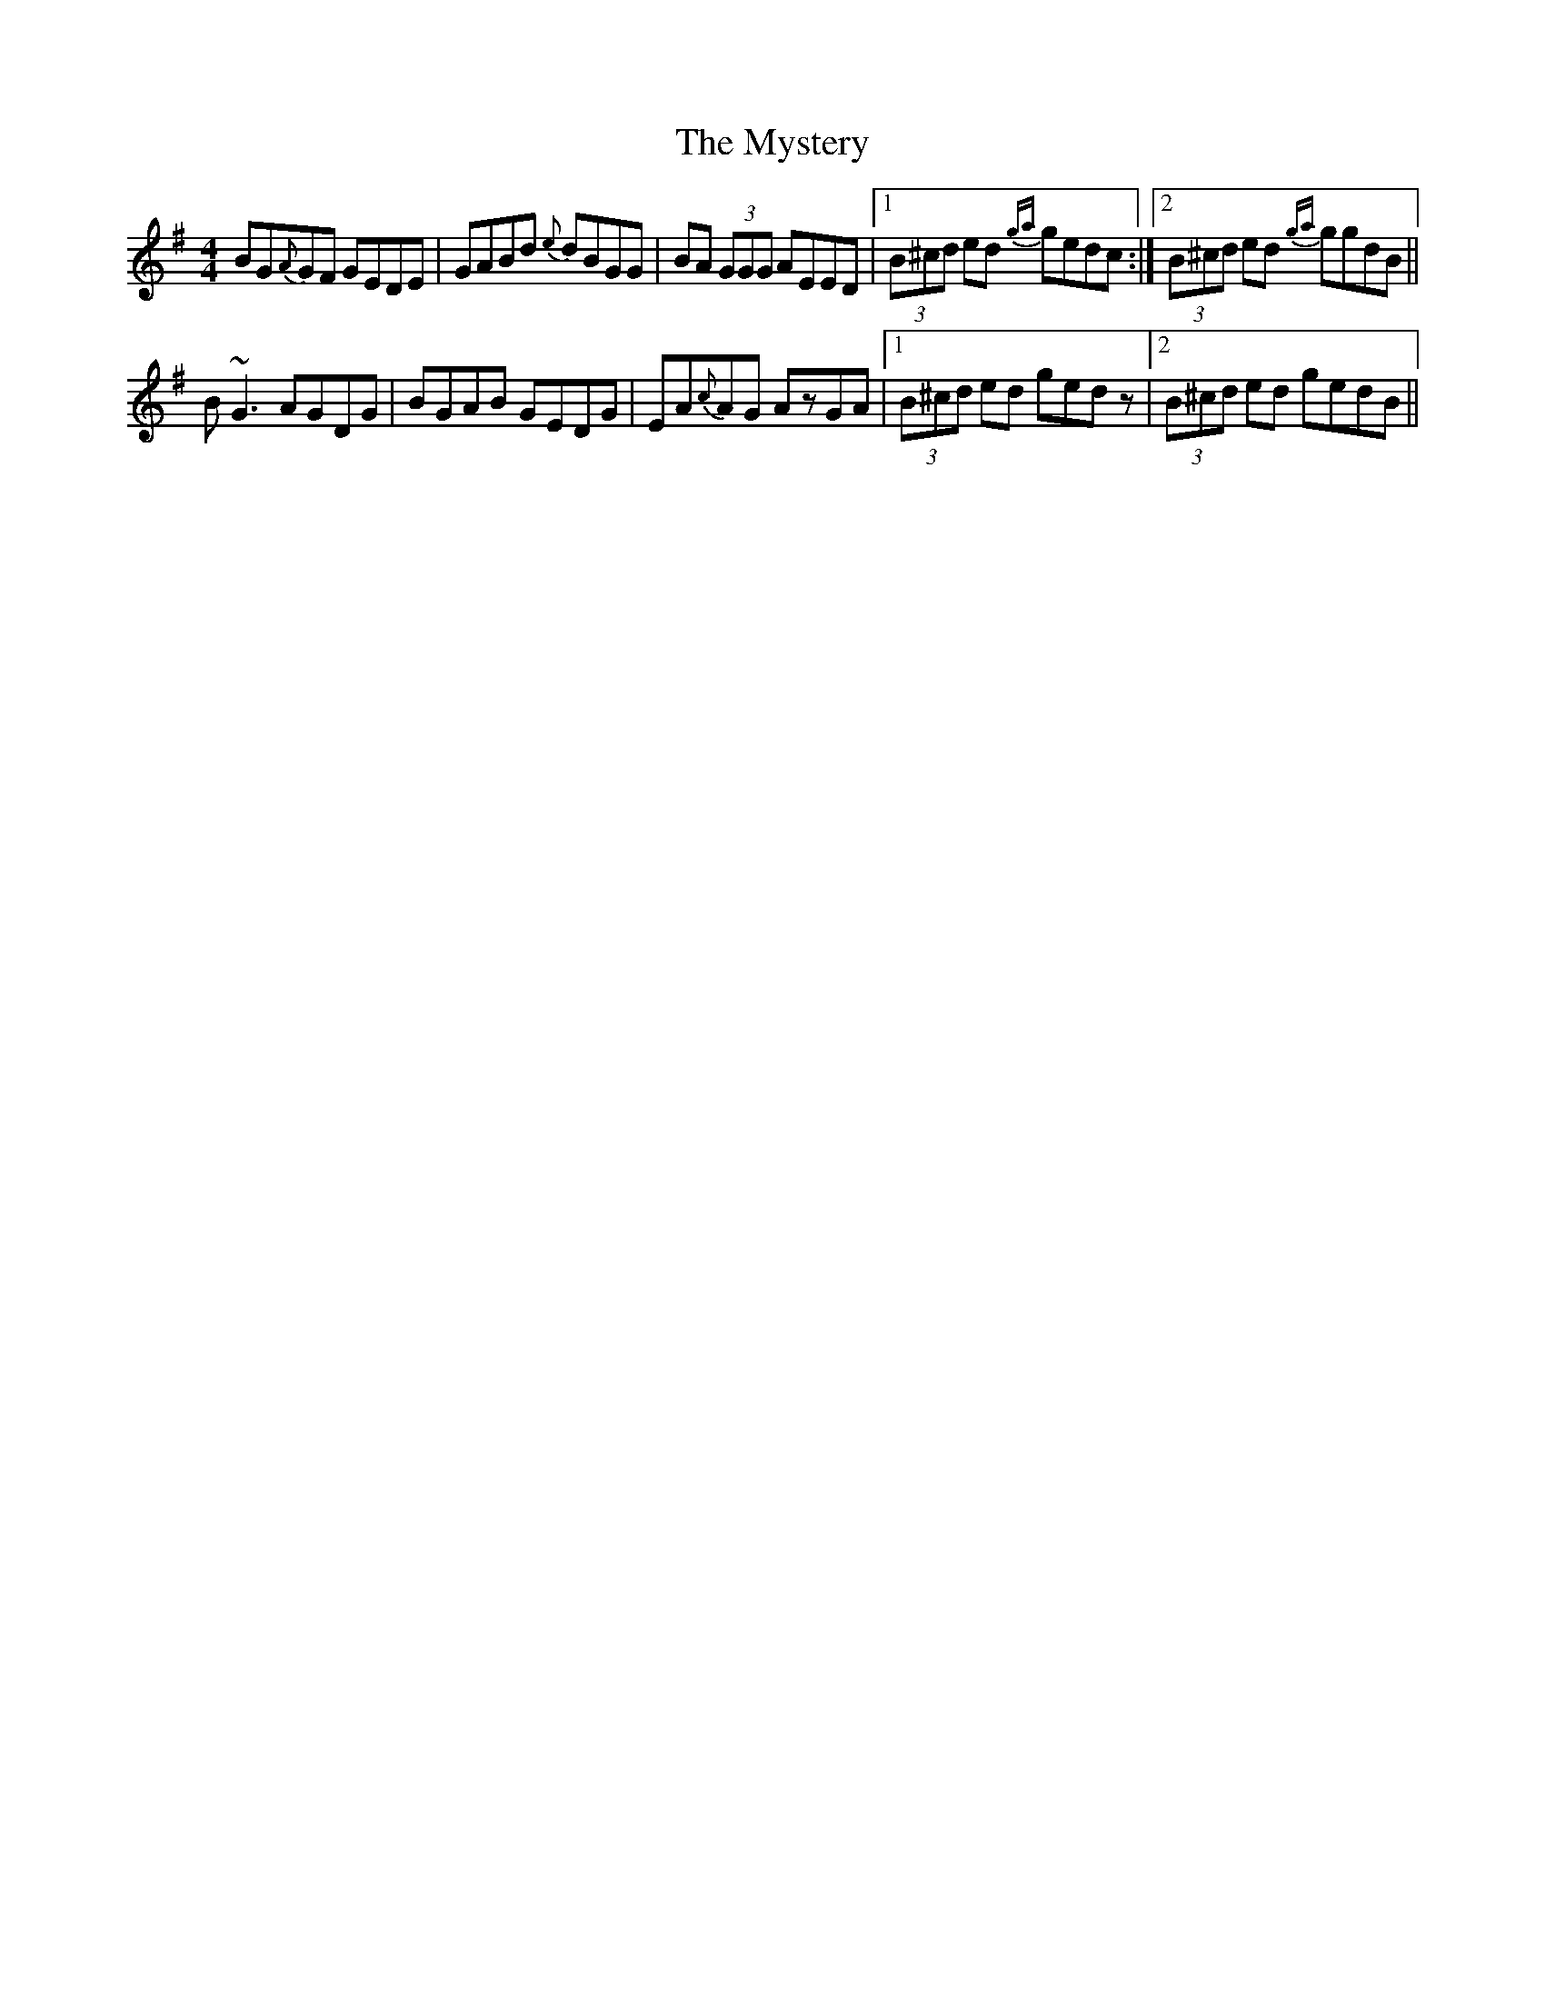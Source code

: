 X: 28890
T: Mystery, The
R: reel
M: 4/4
K: Gmajor
BG{A}GF GEDE|GABd {e}dBGG|BA (3GGG AEED|1 (3B^cd ed {ga}gedc:|2 (3B^cd ed {ga}ggdB||
B~G3 AGDG|BGAB GEDG|EA{c}AG AzGA|1 (3B^cd ed gedz|2 (3B^cd ed gedB||

